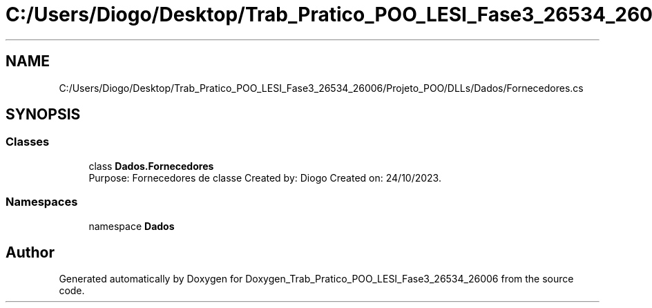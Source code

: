 .TH "C:/Users/Diogo/Desktop/Trab_Pratico_POO_LESI_Fase3_26534_26006/Projeto_POO/DLLs/Dados/Fornecedores.cs" 3 "Sun Dec 31 2023" "Version 3.0" "Doxygen_Trab_Pratico_POO_LESI_Fase3_26534_26006" \" -*- nroff -*-
.ad l
.nh
.SH NAME
C:/Users/Diogo/Desktop/Trab_Pratico_POO_LESI_Fase3_26534_26006/Projeto_POO/DLLs/Dados/Fornecedores.cs
.SH SYNOPSIS
.br
.PP
.SS "Classes"

.in +1c
.ti -1c
.RI "class \fBDados\&.Fornecedores\fP"
.br
.RI "Purpose: Fornecedores de classe Created by: Diogo Created on: 24/10/2023\&. "
.in -1c
.SS "Namespaces"

.in +1c
.ti -1c
.RI "namespace \fBDados\fP"
.br
.in -1c
.SH "Author"
.PP 
Generated automatically by Doxygen for Doxygen_Trab_Pratico_POO_LESI_Fase3_26534_26006 from the source code\&.
